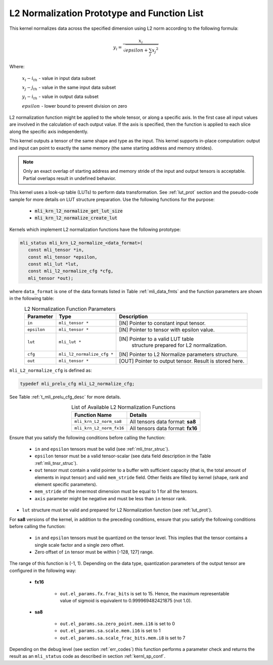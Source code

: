 .. _l2_norm_prot:

L2 Normalization Prototype and Function List
~~~~~~~~~~~~~~~~~~~~~~~~~~~~~~~~~~~~~~~~~~~~

This kernel normalizes data across the specified dimension using L2 norm according to the following 
formula:

.. math:: y_{i} = \frac{x_{i}}{\sqrt{epsilon + \sum_{j}{x_{j}}^{2}}}

Where:

   :math:`x_{i}-i_{th}` *-* value in input data subset

   :math:`x_{j}-j_{th}` *-* value in the same input data subset

   :math:`y_{i}-i_{th}` *-* value in output data subset

   :math:`epsilon` *-* lower bound to prevent division on zero

L2 normalization function might be applied to the whole tensor, or along a specific axis. In the 
first case all input values are involved in the calculation of each output value. If the axis is 
specified, then the function is applied to each slice along the specific axis independently. 

This kernel outputs a tensor of the same shape and type as the input. This kernel supports in-place 
computation: output and input can point to exactly the same memory (the same starting address
and memory strides). 

.. note::

   Only an exact overlap of starting address and memory stride of the input and output 
   tensors is acceptable. Partial overlaps result in undefined behavior.
..

This kernel uses a look-up table (LUTs) to perform data transformation. 
See :ref:`lut_prot` section and the pseudo-code sample for more details on LUT structure preparation.
Use the following functions for the purpose:

 - :code:`mli_krn_l2_normalize_get_lut_size`
 - :code:`mli_krn_l2_normalize_create_lut`

Kernels which implement L2 normalization functions have the following prototype:

.. code:: c

   mli_status mli_krn_L2_normalize_<data_format>(
      const mli_tensor *in,
      const mli_tensor *epsilon,
      const mli_lut *lut,
      const mli_l2_normalize_cfg *cfg,
      mli_tensor *out);
	  
where ``data_format`` is one of the data formats listed in Table :ref:`mli_data_fmts` and the function 
parameters are shown in the following table:

.. table:: L2 Normalization Function Parameters
   :align: center
   :widths: auto
   
   +----------------+------------------------------+--------------------------------------------------------+
   | **Parameter**  | **Type**                     | **Description**                                        |
   +================+==============================+========================================================+
   | ``in``         | ``mli_tensor *``             | [IN] Pointer to constant input tensor.                 |
   +----------------+------------------------------+--------------------------------------------------------+
   | ``epsilon``    | ``mli_tensor *``             | [IN] Pointer to tensor with epsilon value.             |
   +----------------+------------------------------+--------------------------------------------------------+
   | ``lut``        | ``mli_lut *``                | [IN] Pointer to a valid LUT table                      |
   |                |                              |  structure prepared for L2 normalization.              |
   +----------------+------------------------------+--------------------------------------------------------+
   | ``cfg``        | ``mli_l2_normalize_cfg *``   | [IN] Pointer to L2 Normalize parameters structure.     |
   +----------------+------------------------------+--------------------------------------------------------+
   | ``out``        | ``mli_tensor *``             | [OUT] Pointer to output tensor. Result is stored here. |
   +----------------+------------------------------+--------------------------------------------------------+
..

``mli_L2_normalize_cfg`` is defined as:

.. code:: c

   typedef mli_prelu_cfg mli_L2_normalize_cfg;
..

See Table :ref:`t_mli_prelu_cfg_desc` for more details.

.. table:: List of Available L2 Normalization Functions
   :align: center
   :widths: auto
   
   +--------------------------+-----------------------------------+
   | **Function Name**        | **Details**                       |
   +==========================+===================================+
   | ``mli_krn_L2_norm_sa8``  | All tensors data format: **sa8**  |
   +--------------------------+-----------------------------------+
   | ``mli_krn_L2_norm_fx16`` | All tensors data format: **fx16** |
   +--------------------------+-----------------------------------+
..

Ensure that you satisfy the following conditions before calling the function:

 - ``in`` and ``epsilon`` tensors must be valid (see :ref:`mli_tnsr_struc`).
 
 - ``epsilon`` tensor must be a valid tensor-scalar (see data field 
   description in the Table :ref:`mli_tnsr_struc`).
   
 - ``out`` tensor must contain a valid pointer to a buffer with sufficient 
   capacity (that is, the total amount of elements in input tensor) and valid ``mem_stride`` field. Other 
   fields are filled by kernel (shape, rank and element specific parameters).

 - ``mem_stride`` of the innermost dimension must be equal to 1 for all the 
   tensors.

 - ``axis`` parameter might be negative and must be less than ``in`` tensor rank.

- ``lut`` structure must be valid and prepared for L2 Normalization function (see :ref:`lut_prot`).

For **sa8** versions of the kernel, in addition to the preceding conditions, ensure that you 
satisfy the following conditions before calling the function: 

 - ``in`` and ``epsilon`` tensors must be quantized on the tensor level. This 
   implies that the tensor contains a single scale factor and a single zero offset.

 - Zero offset of ``in`` tensor must be within [-128, 127] range.

The range of this function is (-1, 1).  Depending on the data type, quantization parameters of the output 
tensor are configured in the following way:

 - **fx16**

    - ``out.el_params.fx.frac_bits`` is set to 15. Hence, the maximum representable value of sigmoid is
      equivalent to 0.999969482421875 (not 1.0).

 - **sa8**

    - ``out.el_params.sa.zero_point.mem.i16`` is set to 0

    - ``out.el_params.sa.scale.mem.i16`` is set to 1

    - ``out.el_params.sa.scale_frac_bits.mem.i8`` is set to 7

Depending on the debug level (see section :ref:`err_codes`) this function performs a parameter 
check and returns the result as an ``mli_status`` code as described in section :ref:`kernl_sp_conf`.	